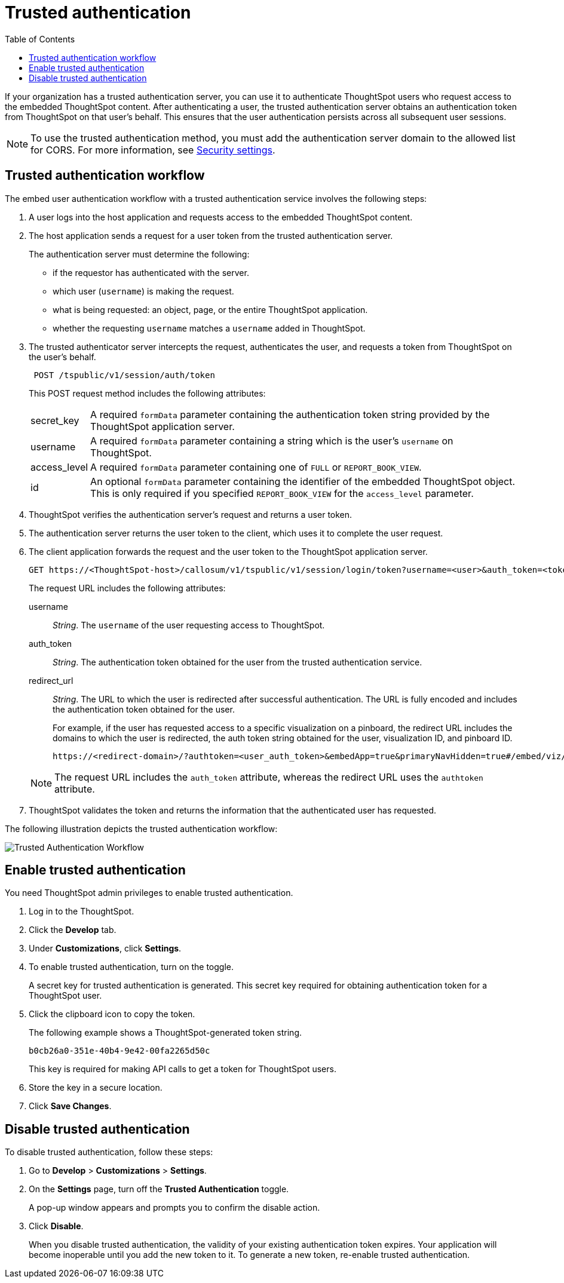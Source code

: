 
= Trusted authentication
:toc: true

:page-title: trusted authentication
:page-pageid: trusted-auth
:page-description: Trusted Authentication

If your organization has a trusted authentication server, you can use it to authenticate ThoughtSpot users who request access to the embedded ThoughtSpot content. After authenticating a user, the trusted authentication  server obtains an authentication token from ThoughtSpot on that user’s behalf. This ensures that the user authentication persists across all subsequent user sessions.

[NOTE]
To use the trusted authentication method, you must add the authentication server domain to the allowed list for CORS. For more information, see xref:security-settings.adoc[Security settings].

== Trusted authentication workflow
The embed user authentication workflow with a trusted authentication service involves the following steps:

. A user logs into the host application and requests access to the embedded ThoughtSpot content.
. The host application sends a request for a user token from the trusted authentication server.
+
The authentication server must determine the following:

 ** if the requestor has authenticated with the server.
 ** which user (`username`) is making the request.
 ** what is being requested: an object, page, or the entire ThoughtSpot application.
 ** whether the requesting `username` matches a `username` added in ThoughtSpot.
+

.  The trusted authenticator server intercepts the request, authenticates the user, and requests a token from ThoughtSpot on the user's behalf.
+
----
 POST /tspublic/v1/session/auth/token
----
+
This POST request method includes the following attributes:
[horizontal]
secret_key::
A required `formData` parameter containing the authentication token string provided by the ThoughtSpot application server.
username::
A required `formData` parameter containing a string which is the user's `username` on ThoughtSpot.
access_level::
A required `formData` parameter containing one of `FULL` or `REPORT_BOOK_VIEW`.
id::
An optional `formData` parameter containing the identifier of the embedded ThoughtSpot object.
This is only required if you specified `REPORT_BOOK_VIEW` for the `access_level` parameter.
+

. ThoughtSpot verifies the authentication server's request and returns a user token.
. The authentication server returns the user token to the client, which uses it to complete the user request.
. The client application forwards the request and the user token to the ThoughtSpot application server.
+
[source, HTML]
----
GET https://<ThoughtSpot-host>/callosum/v1/tspublic/v1/session/login/token?username=<user>&auth_token=<token>&redirect_url=<full-encoded-url-with-auth-token>
----
The request URL includes the following attributes:

username::
_String_. The `username` of the user requesting access to ThoughtSpot.

auth_token::
_String_. The authentication token obtained for the user from the trusted authentication service.

redirect_url::
_String_. The URL to which the user is redirected after successful authentication. The URL is fully encoded and includes the authentication token obtained for the user.
+
For example, if the user has requested access to a specific visualization on a pinboard, the redirect URL includes the domains to which the user is redirected, the auth token string obtained for the user, visualization ID, and pinboard ID.
+
[source, HTML]
----
https://<redirect-domain>/?authtoken=<user_auth_token>&embedApp=true&primaryNavHidden=true#/embed/viz/<pinboard_id>/<viz-id>
----
[NOTE]
The request URL includes the `auth_token` attribute, whereas the redirect URL uses the `authtoken` attribute.

. ThoughtSpot validates the token and returns the information that the authenticated user has requested.

The following illustration depicts the trusted authentication workflow:

image::./images/trusted-auth-workflow.png[Trusted Authentication Workflow]

[#trusted-auth-enable]
== Enable trusted authentication
You need ThoughtSpot admin privileges to enable trusted authentication.

. Log in to the ThoughtSpot.
. Click the *Develop* tab.
. Under *Customizations*, click *Settings*.
. To enable trusted authentication, turn on the toggle.
+
A secret key for trusted authentication is generated. This secret key required for obtaining authentication token for a ThoughtSpot user.

. Click the clipboard icon to copy the token.
+
The following example shows a ThoughtSpot-generated token string.

+
----
b0cb26a0-351e-40b4-9e42-00fa2265d50c
----
This key is required for making API calls to get a token for ThoughtSpot users.

. Store the key in a secure location.
. Click *Save Changes*.

////
Add instructions on overwriting tokens.
Every time you make API calls to initiate trusted authentication, the token is overwritten and a new one is returned.
////

== Disable trusted authentication

To disable trusted authentication, follow these steps:

. Go to *Develop* > *Customizations* > *Settings*.
. On the *Settings* page, turn off the *Trusted Authentication* toggle.
+
A pop-up window appears and prompts you to confirm the disable action.

. Click *Disable*.

+
When you disable trusted authentication, the validity of your existing authentication token expires. Your application will become inoperable until you add the new token to it.
To generate a new token, re-enable trusted authentication.
